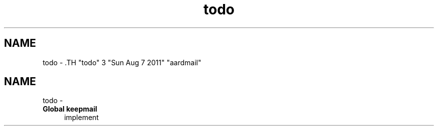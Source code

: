 .TH "todo" 3 "Sun Aug 7 2011" "aardmail" \" -*- nroff -*-
.ad l
.nh
.SH NAME
todo \- .TH "todo" 3 "Sun Aug 7 2011" "aardmail" \" -*- nroff -*-
.ad l
.nh
.SH NAME
todo \-  
.IP "\fBGlobal \fBkeepmail\fP \fP" 1c
implement 
.PP

